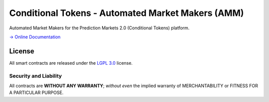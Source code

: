 Conditional Tokens - Automated Market Makers (AMM) 
==================================================

.. image:: https://travis-ci.org/gnosis/conditional-tokens-market-makers.svg?branch=master
   :target: https://travis-ci.org/gnosis/conditional-tokens-market-makers
   :alt: Build Status

Automated Market Makers for the Prediction Markets 2.0 (Conditional Tokens) platform.

`→ Online Documentation`_

.. _→ Online Documentation: https://conditional-tokens.readthedocs.io/en/latest/
.. _Gnosis: https://gnosis.io


License
-------

All smart contracts are released under the `LGPL 3.0`_ license.

Security and Liability
~~~~~~~~~~~~~~~~~~~~~~

All contracts are **WITHOUT ANY WARRANTY**; *without even* the implied warranty of MERCHANTABILITY or FITNESS FOR A PARTICULAR PURPOSE.

.. _LGPL 3.0: https://www.gnu.org/licenses/lgpl-3.0.en.html

